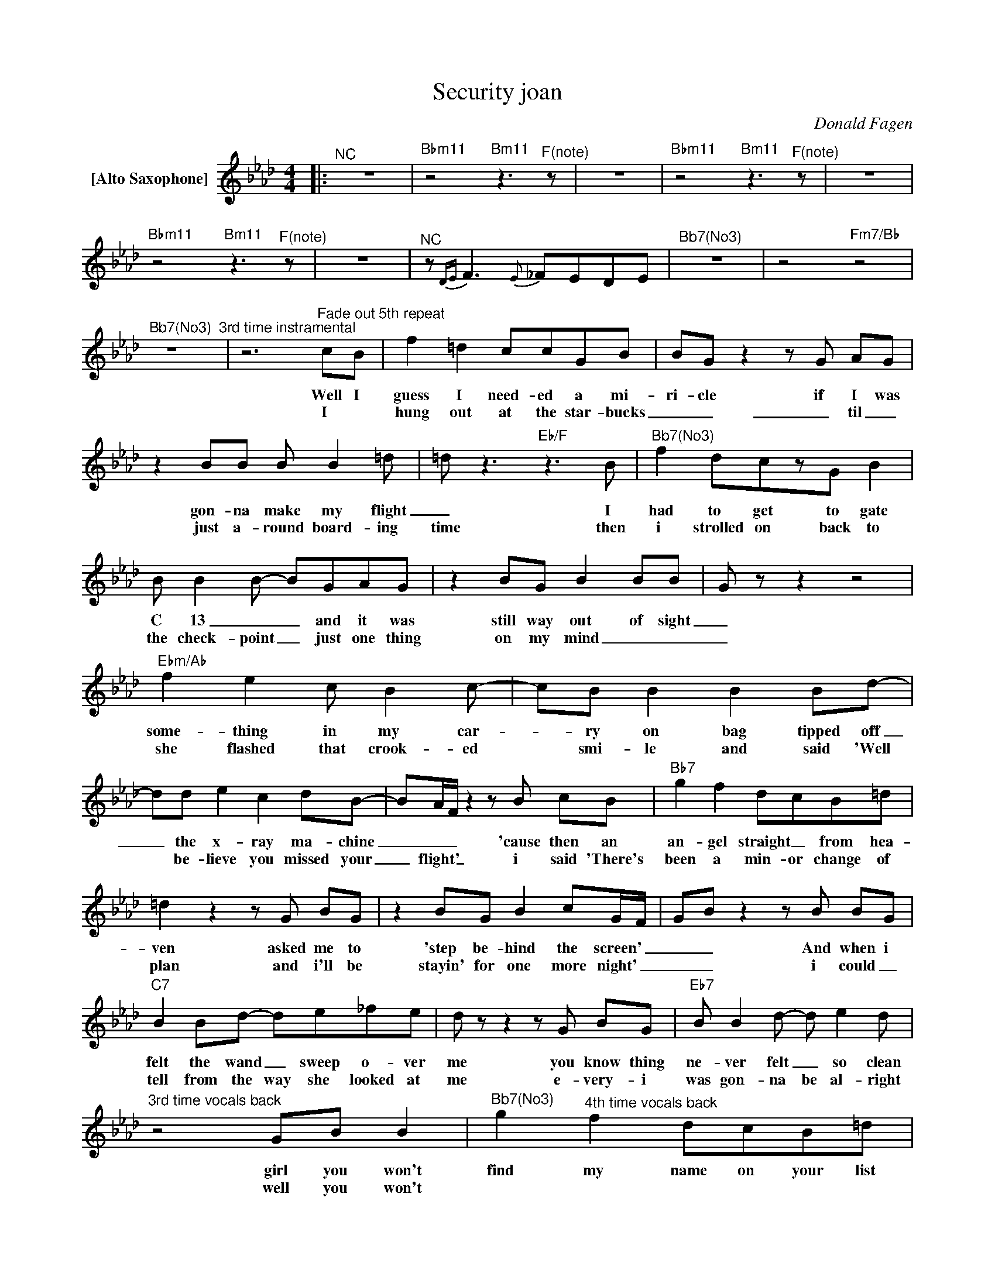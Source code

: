 X:1
T:Security joan
C:Donald Fagen
Z:All Rights Reserved
L:1/8
M:4/4
K:Ab
V:1 treble nm="[Alto Saxophone]"
%%MIDI program 0
V:1
|:"^NC" z8 |"Bbm11" z4"Bm11" z3"^F(note)" z | z8 |"Bbm11" z4"Bm11" z3"^F(note)" z | z8 | %5
w: |||||
w: |||||
"Bbm11" z4"Bm11" z3"^F(note)" z | z8 |"^NC" z{DE} F3{E} _FEDE |"^Bb7(No3)" z8 | z4"Fm7/Bb" z4 | %10
w: |||||
w: |||||
"^Bb7(No3)" z8"^3rd time instramental" |z6"^Fade out 5th repeat"cB | f2 =d2 ccGB | BGz2zG AG | %14
w: |Well I|guess I need- ed a mi-|ri- cle if I was|
w: |I *|hung out at the star- bucks|_ _ _ til _|
 z2 BB B B2=d | =d2<z2"Eb/F"z2>B2 |"^Bb7(No3)" f2 dczG B2 | B B2B- BGAG | z2 BG B2 BB | G z z2 z4 | %20
w: gon- na make my flight|_ I|had to get to gate|C 13 _ _ and it was|still way out of sight|_|
w: just a- round board- ing|time then|i strolled on back to|the check- point _ just one thing|on my mind _ _|_|
"Ebm/Ab" f2 e2 c B2c- | cB B2 B2 Bd- | dd e2 c2 dB- | BA/F/z2zB cB |"Bb7" g2 f2 dcB=d | %25
w: some- thing in my car-|_ ry on bag tipped off|_ the x- ray ma- chine|_ _ _ 'cause then an|an- gel straight _ from hea-|
w: she flashed that crook- ed|* smi- le and said 'Well|* be- lieve you missed your|_ flight' _ i said 'There's|been a min- or change of|
 =d2z2zG BG | z2 BG B2 cG/F/ | GBz2zB BG |"C7" B2 Bd- de_fe | dzz2zG BG |"Eb7" B B2d- d e2d | %31
w: ven asked me to|'step be- hind the screen' _|_ _ And when i|felt the wand _ sweep o- ver|me you know thing|ne- ver felt _ so clean|
w: plan and i'll be|stayin' for one more night' _|_ _ i could _|tell from the way she looked at|me e- very- i|was gon- na be al- right|
"^3rd time vocals back" z4 GB B2 |"^Bb7(No3)" g2"^4th time vocals back" f2 dcB=d | %33
w: girl you won't|find my name on your list|
w: well you won't||
"Bm7/E" z4"^A7(b9)" =dfdf- |"Bb6/Ab" f2 =dg- g f2d |"Gm9" cB- Bc/=d/"C7" z2 BG | %36
w: ho- ney you know|_ I ain't _ no ter-|ror- ist _ _ _ con- fis-|
w: |||
"Abmaj13" c =d2c- c2 Gd- |"D9" =dc- c2zG BG |"Ebmaj9" B4"D/F#" d2>c2- |"C7" c c2"F9"F GF G2 | %40
w: cate my shoes, _ my cell-|_ phone _ you know i|love love love|_ you sec- u- ri- ty|
w: ||||
"Db6" g f3 dBc"Bb7"B :| z8 | z8 | z8 |] %44
w: joan _ _ _ _ _||||
w: ||||


